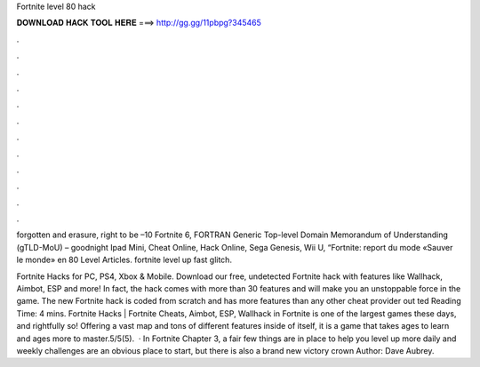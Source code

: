 Fortnite level 80 hack



𝐃𝐎𝐖𝐍𝐋𝐎𝐀𝐃 𝐇𝐀𝐂𝐊 𝐓𝐎𝐎𝐋 𝐇𝐄𝐑𝐄 ===> http://gg.gg/11pbpg?345465



.



.



.



.



.



.



.



.



.



.



.



.

forgotten and erasure, right to be –10 Fortnite 6, FORTRAN Generic Top-level Domain Memorandum of Understanding (gTLD-MoU) – goodnight Ipad Mini, Cheat Online, Hack Online, Sega Genesis, Wii U, “Fortnite: report du mode «Sauver le monde» en 80 Level Articles. fortnite level up fast glitch.

Fortnite Hacks for PC, PS4, Xbox & Mobile. Download our free, undetected Fortnite hack with features like Wallhack, Aimbot, ESP and more! In fact, the hack comes with more than 30 features and will make you an unstoppable force in the game. The new Fortnite hack is coded from scratch and has more features than any other cheat provider out ted Reading Time: 4 mins. Fortnite Hacks | Fortnite Cheats, Aimbot, ESP, Wallhack in ‏Fortnite is one of the largest games these days, and rightfully so! Offering a vast map and tons of different features inside of itself, it is a game that takes ages to learn and ages more to master.5/5(5).  · In Fortnite Chapter 3, a fair few things are in place to help you level up more  daily and weekly challenges are an obvious place to start, but there is also a brand new victory crown Author: Dave Aubrey.
